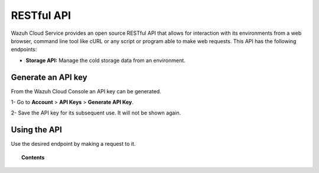 .. Copyright (C) 2020 Wazuh, Inc.

.. _cloud_apis:

RESTful API
===========

.. meta::
  :description: Learn about Wazuh Cloud RESTful API

Wazuh Cloud Service provides an open source RESTful API that allows for interaction with its environments from a web browser, command line tool like cURL or any script or program able to make web requests. This API has the following endpoints:

- **Storage API:** Manage the cold storage data from an environment.


Generate an API key
-------------------

From the Wazuh Cloud Console an API key can be generated.

1- Go to **Account** > **API Keys** > **Generate API Key**.

2- Save the API key for its subsequent use. It will not be shown again.


Using the API
-------------

Use the desired endpoint by making a request to it.

.. topic:: Contents

   .. toctree::
      :maxdepth: 1
		 
      storage-api
